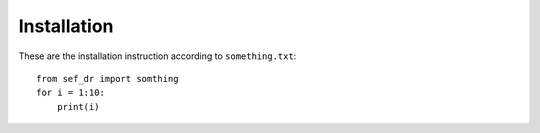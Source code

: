 Installation
============

These are the installation instruction according to ``something.txt``::

    from sef_dr import somthing
    for i = 1:10:
        print(i)

